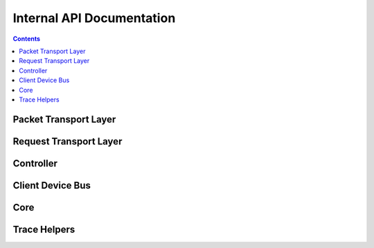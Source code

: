 .. SPDX-License-Identifier: GPL-2.0

==========================
Internal API Documentation
==========================

.. contents::
    :depth: 2


Packet Transport Layer
======================

.. kernel-doc:: drivers/misc/surface_sam/ssh_protocol.h
    :internal:

.. kernel-doc:: drivers/misc/surface_sam/ssh_parser.h
    :internal:

.. kernel-doc:: drivers/misc/surface_sam/ssh_parser.c
    :internal:

.. kernel-doc:: drivers/misc/surface_sam/ssh_msgb.h
    :internal:

.. kernel-doc:: drivers/misc/surface_sam/ssh_packet_layer.h
    :internal:

.. kernel-doc:: drivers/misc/surface_sam/ssh_packet_layer.c
    :internal:


Request Transport Layer
=======================

.. kernel-doc:: drivers/misc/surface_sam/ssh_request_layer.h
    :internal:

.. kernel-doc:: drivers/misc/surface_sam/ssh_request_layer.c
    :internal:


Controller
==========

.. kernel-doc:: drivers/misc/surface_sam/controller.h
    :internal:

.. kernel-doc:: drivers/misc/surface_sam/controller.c
    :internal:


Client Device Bus
=================

.. kernel-doc:: drivers/misc/surface_sam/bus.c
    :internal:


Core
====

.. kernel-doc:: drivers/misc/surface_sam/core.c
    :internal:


Trace Helpers
=============

.. kernel-doc:: drivers/misc/surface_sam/ssam_trace.h
